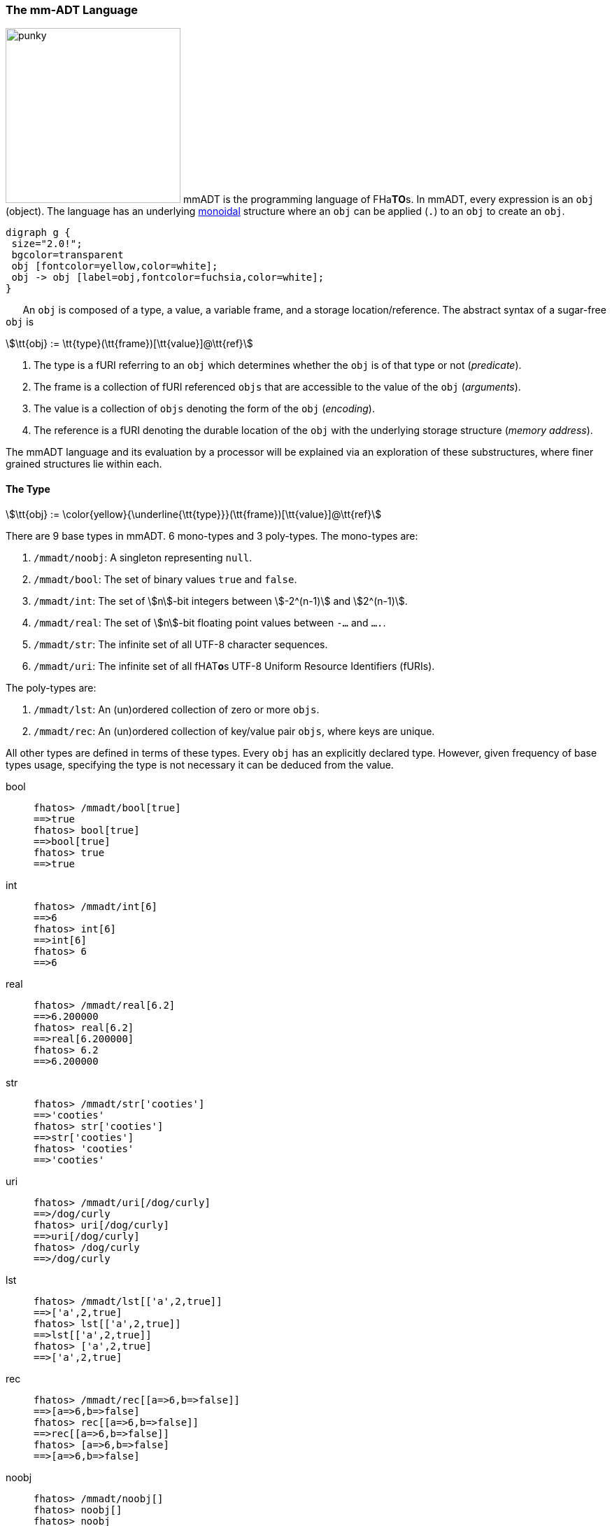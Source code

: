 === The mm-ADT Language

image:ansi/punky.png[width=250,float=left,role=title=punky] mmADT is the programming language of [red]#F#​[fuchsia]#H#​[lime]#a#​[aqua]*T*​[yellow]*O*​[blue]#s#​. In mmADT, every expression is an `obj` (object). The language has an
underlying https://en.wikipedia.org/wiki/Monoid_(category_theory)[monoidal] structure where an `obj` can be applied (`.`) to an `obj` to create an `obj`.

[.center]
[graphviz,diagrams/mmadt-monoid, svg]
----
digraph g {
 size="2.0!";
 bgcolor=transparent
 obj [fontcolor=yellow,color=white];
 obj -> obj [label=obj,fontcolor=fuchsia,color=white];
}
----
⠀⠀
An `obj` is composed of a [.h]#type#, a [.h]#value#, a variable [.h]#frame#, and a storage location/[.h]#reference#.
The abstract syntax of a sugar-free `obj` is

[stem]
++++
\tt{obj} := \tt{type}(\tt{frame})[\tt{value}]@\tt{ref}
++++

. The [.h]#type# is a fURI referring to an `obj` which determines whether the `obj` is of that type or not (_predicate_).
. The [.h]#frame# is a collection of fURI referenced `objs` that are accessible to the value of the `obj` (_arguments_).
. The [.h]#value# is a collection of `objs` denoting the form of the `obj` (_encoding_).
. The [.h]#reference# is a fURI denoting the durable location of the `obj` with the underlying storage structure (_memory address_).

The mmADT language and its evaluation by a processor will be explained via an exploration of these substructures, where finer grained structures lie within each.

==== The Type

[stem]
++++
\tt{obj} := \color{yellow}{\underline{\tt{type}}}(\tt{frame})[\tt{value}]@\tt{ref}
++++

There are 9 base types in mmADT. 6 [.h]#mono-types# and 3 [.h]#poly-types#. The mono-types are:

. `/mmadt/noobj`: A singleton representing `null`.
. `/mmadt/bool`: The set of binary values `true` and `false`.
. `/mmadt/int`: The set of \$n\$-bit integers between \$-2^(n-1)\$ and \$2^(n-1)\$.
. `/mmadt/real`: The set of \$n\$-bit floating point values between `-...` and `....`.
. `/mmadt/str`: The infinite set of all UTF-8 character sequences.
. `/mmadt/uri`: The infinite set of all [red]#f#​[lime]#H#​[fuchsia]#A#​[blue]#T#​[yellow]*o*​[aqua]#s#​ UTF-8 Uniform Resource Identifiers (fURIs).

The poly-types are:

. `/mmadt/lst`: An (un)ordered collection of zero or more `objs`.
. `/mmadt/rec`: An (un)ordered collection of key/value pair `objs`, where keys are unique.

All other types are defined in terms of these types. Every `obj` has an explicitly declared type.
However, given frequency of base types usage, specifying the type is not necessary it can be deduced from the value.

[tabs]
====
bool::
+
--

++++
<!-- 🐖 ./main_runner.out "/mmadt/bool[true]" "bool[true]" "true" -->
++++

[source,mmadt]
----
fhatos> /mmadt/bool[true]
==>true
fhatos> bool[true]
==>bool[true]
fhatos> true
==>true
----

++++
<!-- 🐓 -->
++++
--

int::
+
--
++++
<!-- 🐖 ./main_runner.out "/mmadt/int[6]" "int[6]" "6" -->
++++

[source,mmadt]
----
fhatos> /mmadt/int[6]
==>6
fhatos> int[6]
==>int[6]
fhatos> 6
==>6
----

++++
<!-- 🐓 -->
++++
--

real::
+
--
++++
<!-- 🐖 ./main_runner.out "/mmadt/real[6.2]" "real[6.2]" "6.2" -->
++++

[source,mmadt]
----
fhatos> /mmadt/real[6.2]
==>6.200000
fhatos> real[6.2]
==>real[6.200000]
fhatos> 6.2
==>6.200000
----

++++
<!-- 🐓 -->
++++
--

str::
+
--
++++
<!-- 🐖 ./main_runner.out "/mmadt/str['cooties']" "str['cooties']" "'cooties'" -->
++++

[source,mmadt]
----
fhatos> /mmadt/str['cooties']
==>'cooties'
fhatos> str['cooties']
==>str['cooties']
fhatos> 'cooties'
==>'cooties'
----

++++
<!-- 🐓 -->
++++
--

uri::
+
--
++++
<!-- 🐖 ./main_runner.out "/mmadt/uri[/dog/curly]" "uri[/dog/curly]" "/dog/curly" -->
++++

[source,mmadt]
----
fhatos> /mmadt/uri[/dog/curly]
==>/dog/curly
fhatos> uri[/dog/curly]
==>uri[/dog/curly]
fhatos> /dog/curly
==>/dog/curly
----

++++
<!-- 🐓 -->
++++
--

lst::
+
--
++++
<!-- 🐖 ./main_runner.out
[HIDDEN] /io/console/config/nest -> 0
/mmadt/lst[['a',2,true]]
lst[['a',2,true]]
['a',2,true]
-->
++++

[source,mmadt]
----
fhatos> /mmadt/lst[['a',2,true]]
==>['a',2,true]
fhatos> lst[['a',2,true]]
==>lst[['a',2,true]]
fhatos> ['a',2,true]
==>['a',2,true]
----

++++
<!-- 🐓 -->
++++
--

rec::
+
--
++++
<!-- 🐖 ./main_runner.out
[HIDDEN] /io/console/config/nest->0
/mmadt/rec[[a=>6,b=>false]]
rec[[a=>6,b=>false]]
[a=>6,b=>false]
-->
++++

[source,mmadt]
----
fhatos> /mmadt/rec[[a=>6,b=>false]]
==>[a=>6,b=>false]
fhatos> rec[[a=>6,b=>false]]
==>rec[[a=>6,b=>false]]
fhatos> [a=>6,b=>false]
==>[a=>6,b=>false]
----

++++
<!-- 🐓 -->
++++
--

noobj::
+
--
++++
<!-- 🐖 ./main_runner.out
/mmadt/noobj[]
noobj[]
noobj


-->
++++

[source,mmadt]
----
fhatos> /mmadt/noobj[]
fhatos> noobj[]
fhatos> noobj
fhatos>

fhatos>

----

++++
<!-- 🐓 -->
++++
--
====

When an mmADT `obj` is wrapped in a `type[]`-bracket, the type fURI is first resolved to it's `obj` form (typically as an `inst`) and then the wrapped `obj` is applied to it.
If the result of the application yields an `error` or a `noobj`, then the base value `obj` is not of that type and a type `error` is thrown.
However, should any other `obj` be returned, then the base value `obj` is of that type and is returned wrapped in the respective `type[]`-bracket.

[.center]
[stem]
++++
\[
\begin{align*}
\tt{type}_\tt{furi}[\tt{obj}]          &= \;  \\
\tt{type}_\tt{furi}[\tt{obj}]          &= \; ^*\tt{type}_\tt{furi} \cdot \tt{obj} \\
\tt{type}_\tt{furi}[\tt{obj}]          &= \; \tt{type}_\tt{obj}    \cdot \tt{obj}  \\
\tt{type}_\tt{furi}[\tt{obj}]          &= \; \left\{
  \begin{array}{lr}
        \tt{error}                      & \text{if} \; \tt{type}_\tt{obj}(\tt{obj}) \in \{\tt{error}, \tt{noobj}\} \\
        \tt{type}_\tt{furi}[\tt{obj}]   & \text{otherwise}.
  \end{array}\right\}
\end{align*}
\]
++++

The type can be understood as a https://en.wikipedia.org/wiki/Boolean-valued_function[predicate], where an `error` or `noobj` is `false`, otherwise `true`.
Finally, if the `obj` has a `@`-reference, then any subsequent mutations to that `obj` must continue to satisfy the constraints of the type.
If any mutation falls outside the bounds of the type, a type `error` is thrown.
The `@`-reference ensures that as the referenced `obj` mutates, it's corresponding representation in the underlying fURI structure mutates as well.
This captures the notion of https://en.wikipedia.org/wiki/Evaluation_strategy#Call_by_reference[pass-by-reference] vs. https://en.wikipedia.org/wiki/Evaluation_strategy#Call_by_value[pass-by-value].

The mechanics of `obj` typing are exemplified below using the generally useful types provided by the `/mmadt/ext` prefix.

++++
<!-- 🐖 ./main_runner.out "*/mmadt/ext/#/" -->
++++

[source,mmadt]
----
fhatos> */mmadt/ext/#/
>[
==>/mmadt/ext/C=>C()[is(gte(-273.14999))]
==>/mmadt/ext/Ox=>Ox()[is(true)]
==>/mmadt/ext/char=>char()[merge(2).count().is(eq(1))]
==>/mmadt/ext/int16=>[int16][_]
==>/mmadt/ext/int32=>[int32][_]
==>/mmadt/ext/int8=>uint8()[is(gte(-127)).is(lte(128))]
==>/mmadt/ext/ms=>[real][_]
==>/mmadt/ext/ms/::/mmadt/as=>as(is(eq(/mmadt/ext/sec)))[cpp]
==>/mmadt/ext/nat=>nat()[is(gte(0))]
==>/mmadt/ext/prnt=>prnt()[is(gte(0.00000)).is(lte(100.00000))]
==>/mmadt/ext/sec=>[real][_]
==>/mmadt/ext/secret=>[str][_]
==>/mmadt/ext/secret/::/mmadt/as=>as(type=>_)[cpp]
==>/mmadt/ext/uint8=>uint8()[is(gte(0)).is(lte(255))]
>]
----

++++
<!-- 🐓 -->
++++

[tabs]
====
char::
+
--
A https://en.wikipedia.org/wiki/Character_(computing)[char] is a `str` containing a single character.
++++
<!-- 🐖 ./main_runner.out
*char
--- char['a']@a
--- char['b']@b
@a + @b
*a
@a.as(str) + @b
-->
++++

[source,mmadt]
----
fhatos> *char
==>char?int<=str()
	[merge(2).count().is(eq(1))]
fhatos> --- char['a']@a
fhatos> --- char['b']@b
fhatos> @a + @b
----

++++
<!-- 🐓 -->
++++

--
nat::
+
--
A https://en.wikipedia.org/wiki/Natural_number[natural number] is an element of the set latexmath:[\mathbb{N} = \{0,1,2,\ldots,\infty\}].
++++
<!-- 🐖 ./main_runner.out
*nat
nat[12]
nat[-30]
nat[12]@a
@a.minus(11)
@a.minus(2)
*a
-->
++++

[source,mmadt]
----
fhatos> *nat
==>nat?int<=int()[is(gte(0))]
fhatos> nat[12]
==>nat[12]
fhatos> nat[-30]
[ERROR] [/mmadt/parser] -30 is not a nat as defined by nat()[is(gte(0))]
		 \_nat[-30] is not applicable with /mmadt/ext/nat?dom=/mmadt/int&dc=1,1&rng=/mmadt/int&rc=1,1
fhatos> nat[12]@a
==>nat[12]@a
fhatos> @a.minus(11)
==>nat[1]@a
fhatos> @a.minus(2)
[ERROR] [/mmadt/parser] -1@a is not a nat as defined by nat()[is(gte(0))]
		 \_nat[-1]@a is not applicable with /mmadt/ext/nat?dom=/mmadt/int&dc=1,1&rng=/mmadt/int&rc=1,1
	  thrown at inst nat[1]@a => minus(0?int=>2)[cpp] [0=>2]
fhatos> *a
==>nat[1]@a
----

++++
<!-- 🐓 -->
++++
--
celsius::
+
--
https://en.wikipedia.org/wiki/Celsius[Celsius] is a temperature metric ranging from https://en.wikipedia.org/wiki/Absolute_zero[absolute zero] (-273.15&#176;) to infinity.
++++
<!-- 🐖 ./main_runner.out
*C
C[0.0]
C[274.0]
C[-274.0]
-->
++++

[source,mmadt]
----
fhatos> *C
==>C?real<=real()[is(gte(-273.14999))]
fhatos> C[0.0]
==>C[0.000000]
fhatos> C[274.0]
==>C[274.000000]
fhatos> C[-274.0]
[ERROR] [/mmadt/parser] -274.00000 is not a C as defined by C()[is(gte(-273.14999))]
		 \_C[-274.00000] is not applicable with /mmadt/ext/C?dom=/mmadt/real&dc=1,1&rng=/mmadt/real&rc=1,1
----

++++
<!-- 🐓 -->
++++
--

====

==== The Frame

[stem]
++++
\tt{obj} := \tt{type}(\color{yellow}{\underline{\tt{frame}}})[\tt{value}]@\tt{ref}
++++

The [.h]#frame# of an `obj` is a set of fURI named variables that are _dereferenceably accessible_ within the value component of the `obj`.
An `obj` with a frame is called an `inst` (instruction).
An `inst` is a function

[stem]
++++
f(\tt{obj}_\tt{in},a_1,a_2,\ldots,a_n) \mapsto \tt{obj}_\tt{out},
++++

where latexmath:[\tt{obj}_\tt{in}] is the _left hand side_ `obj` (input) and latexmath:[a_m] are the variables of the `obj` frame (arguments).
To demonstrate how frames work, the `inst` `band` is defined.
This function takes two `int` arguments.
If the incoming
`obj` is within the bounds of the two `ints`, it is emitted, else `noobj` is returned.
The arguments are stored in an
`inst`-specific frame mounted in the router.
When the `inst` completes it's execution, the frame is unmounted.
If an `inst`
calls another `inst`, then a stack of frames is realized and arguments declared in the parent `inst` are accessible in the child `inst`.

[tabs]
====

positional args::
+
--

[stem]
++++
\tt{obj}_\tt{in}.f(\color{yellow}{\_}, \color{yellow}{\_},\ldots,\__n) \mapsto \tt{obj}_\tt{out}
++++

An `inst` frame is defined by the `inst` https://en.wikipedia.org/wiki/Parameter_(computer_programming)[arguments].
These arguments can be accessed within the `inst` via their `lst` position as a fURI.
For example, `*<0>` references the first argument, `*<1>` the second argument, so on and so forth.

++++
<!-- 🐖 ./main_runner.out
band -> |band?int{?}<=int(_,_)[is(and([gte(*<0>),lte(*<1>)]))]
3.band(2,8)                                --- <1>
10.band(2,8)                               --- <2>
-->
++++

[source,mmadt]
----
fhatos> band -> |band?int{?}<=int(_,_)[is(and([gte(*<0>),lte(*<1>)]))]
==>band?int{?}<=int(_,_)
	[is(and([gte(from(0)),lte(from(1))]))]
fhatos> 3.band(2,8)                                // <1>
==>3
fhatos> 10.band(2,8)                               // <2>
----

++++
<!-- 🐓 -->
++++

<1> ...
<2> ...

--

named args::
+
--

[stem]
++++
\tt{obj}_\tt{in}.f(\color{yellow}{a_1} \Rightarrow x, \color{yellow}{a_2} \Rightarrow y,\ldots,a_n) \mapsto \tt{obj}_\tt{out}
++++

A https://en.wikipedia.org/wiki/Named_parameter[named argument] is a fURI that references an `obj` in the router's frame structure.

++++
<!-- 🐖 ./main_runner.out
band -> |band?int{?}<=int(min=>_,max=>_)[is(and([gte(*min),lte(*max)]))]
3.band(2,8)                           --- <1>
3.band(max=>8,min=>2)                 --- <2>
'abc'.band(2,8)                       --- <3>
-->
++++

[source,mmadt]
----
fhatos> band -> |band?int{?}<=int(min=>_,max=>_)[is(and([gte(*min),lte(*max)]))]
==>band?int{?}<=int(min=>_,max=>_)
	[is(and([gte(from(min)),lte(from(max))]))]
fhatos> 3.band(2,8)                           // <1>
==>3
fhatos> 3.band(max=>8,min=>2)                 // <2>
==>3
fhatos> 'abc'.band(2,8)                       // <3>
----

++++
<!-- 🐓 -->
++++

<1> If the argument name isn't provided, then it's position in the argument list determines its nane,
<2> When arguments are named, they can be written in any order.
<3> The domain of `band` is `int`.
Note where the error is thrown when `str['abc']` is provided.

--

default args::
+
--

[stem]
++++
\tt{obj}_\tt{in}.f(a_1 \Rightarrow \color{yellow}{else(x)},a_2 \Rightarrow \color{yellow}{else(y)},\ldots,a_n) \mapsto \tt{obj}_\tt{out}
++++

If the incoming `obj` to `else` is `noobj`, the `else` emits it's argument, else it emits the incoming `obj`.
This makes `else` useful for expressing https://en.wikipedia.org/wiki/Default_argument[default arguments].

++++
<!-- 🐖 ./main_runner.out
band -> |band?int{?}<=int(min=>else(2),max=>else(8))[is(and([gte(*min),lte(*max)]))]
1.band(min=>1)                        --- <1>
10.band()                             --- <2>
{2,3,4,5}.band(min=>3,max=>4)         --- <3>
-->
++++

[source,mmadt]
----
fhatos> band -> |band?int{?}<=int(min=>else(2),max=>else(8))[is(and([gte(*min),lte(*max)]))]
==>band?int{?}<=int(min=>else?noobj<=obj(2)[noobj],max=>else?noobj<=obj(8)[noobj])
	[is(and([gte(from(min)),lte(from(max))]))]
fhatos> 1.band(min=>1)                        // <1>
==>1
fhatos> 10.band()                             // <2>
fhatos> {2,3,4,5}.band(min=>3,max=>4)         // <3>
==>3
==>4
----

++++
<!-- 🐓 -->
++++

<1> No `max` is provided, so the default value of `8` is used.
<2> No `min` nor `max` is provided, so the defaults `2` and `8`, respectively are used.
<3> When arguments are provided, the default values are not used.

--

typed args::
+
--

[stem]
++++
\tt{obj}_\tt{in}.f(a_1\color{yellow}{?type_1}, a_2\color{yellow}{?type_2},\ldots,a_n) \mapsto \tt{obj}_\tt{out}
++++

If an argument is defined with a query https://en.wikipedia.org/wiki/Data_type[type], then the argument's value must satisfy that type's specification.
This is a consequence of attaching a type query processor to the router frame structure and thus, is analogous to type specifications in other structures.

++++
<!-- 🐖 ./main_runner.out
band -> |band?int{?}<=int(min?nat=>else(2),max?nat=>else(8))[is(and([gte(*min),lte(*max)]))]
15.band(10,20)              --- <1>
-15.band(-20,-10)           --- <2>
-->
++++

[source,mmadt]
----
fhatos> band -> |band?int{?}<=int(min?nat=>else(2),max?nat=>else(8))[is(and([gte(*min),lte(*max)]))]
==>band?int{?}<=int(min?nat=>else?noobj<=obj(2)[noobj],max?nat=>else?noobj<=obj(8)[noobj])
	[is(and([gte(from(min)),lte(from(max))]))]
fhatos> 15.band(10,20)              // <1>
==>15
fhatos> -15.band(-20,-10)           // <2>
[ERROR] [/mmadt/parser] -20 is not a nat as defined by nat()[is(gte(0))]
		 \_-20 is not applicable with /mmadt/ext/nat?dom=/mmadt/int&dc=1,1&rng=/mmadt/int&rc=1,1
----

++++
<!-- 🐓 -->
++++

<1> Argument name uniqueness does not consider query parameters.
<2> The `?nat` query parameter requires the respective argument be some stem:[n \in \mathbb{N}].

--

anonymous inst args::
+
--

[stem]
++++
\tt{obj}_\tt{in}.\color{yellow}{\lambda}(a_1 \Rightarrow x, a_2 \Rightarrow y,\ldots,a_n) \mapsto \tt{obj}_\tt{out}
++++

An untyped `inst` is an anonymous `inst` and behaves analogously to an
https://en.wikipedia.org/wiki/Anonymous_function[anonymous function] in other programming environments.
Anonymous `insts` can be both defined and evaluated in the same expression to provide
https://en.wikipedia.org/wiki/Immediately_invoked_function_expression[immediately invoked function expression] semantics.
Like any `inst`, anonymous `inst` arguments are scoped to the value of the `inst`, providing
https://en.wikipedia.org/wiki/Scope_(computer_science)#Block_scope[block-scope] semantics.
Finally, a degenerate anonymous `inst` with no specified variable frame is simply `bcode`.

++++
<!-- 🐖 ./main_runner.out
10.(min=>2,max=>8)[is(and([gte(*min),lte(*max)]))]                --- <1>
10.(min=>minus(1),max=>plus(1))[is(and([gte(*min),lte(*max)]))]   --- <2>
10.()[is(and([gte(*min),lte(*max)]))]                             --- <3>
|((min=>2,max=>8)[is(and([gte(*min),lte(*max)]))])                --- <4>
10.is(and([gte(minus(1)),lte(plus(1))]))                          --- <5>
-->
++++

[source,mmadt]
----
fhatos> 10.(min=>2,max=>8)[is(and([gte(*min),lte(*max)]))]                // <1>
fhatos> 10.(min=>minus(1),max=>plus(1))[is(and([gte(*min),lte(*max)]))]   // <2>
==>10
fhatos> 10.()[is(and([gte(*min),lte(*max)]))]                             // <3>
[ERROR] [/mmadt/parser] noobj is not a int as defined by [int][_]
		 \_/mmadt/noobj is not a subtype of /mmadt/int
	  thrown at inst 10 => ()[is(and([gte(from(min)),lte(from(max))]))] [=>]
fhatos> |((min=>2,max=>8)[is(and([gte(*min),lte(*max)]))])                // <4>
==>?noobj<=obj(min=>2,max=>8)
	[is(and([gte(from(min)),lte(from(max))]))]
fhatos> 10.is(and([gte(minus(1)),lte(plus(1))]))                          // <5>
==>10
----

++++
<!-- 🐓 -->
++++

<1> The unnamed "band" `inst` is evaluated in line.
<2> `min` and `max` are computed dynamically relative to the input.
<3> The `inst` value is referencing undefined frame variables.
<4> An anonymous `inst` is compiled to an "`obj` filter"-`inst`.
<5> When arguments are embedded in the value, then the `inst` is simply `bcode`.
--

contextual args::
+
--

++++
<!-- 🐖 ./main_runner.out
is_divisible -> |is_divisble?bool<=int(by?int=>_)[mod(*by).eq(0)]
10.is_divisible(2)
10.is_divisible('abc')
-->
++++

[source,mmadt]
----
fhatos> is_divisible -> |is_divisble?bool<=int(by?int=>_)[mod(*by).eq(0)]
==>is_divisble?bool<=int(by?int=>_)[mod(from(by)).eq(0)]
fhatos> 10.is_divisible(2)
==>true
fhatos> 10.is_divisible('abc')
[ERROR] [/mmadt/parser] 'abc' is not a int as defined by [int][_]
		 \_/mmadt/str is not a subtype of /mmadt/int
----

++++
<!-- 🐓 -->
++++

--

dependent args::
+
--

[stem]
++++
\tt{obj}_\tt{in}.f(a_1 \Rightarrow x,a_2 \Rightarrow \color{yellow}{g(*a_1)},\ldots,a_n) \mapsto \tt{obj}_\tt{out}
++++

If an argument's type is dependent on the value of another argument, then the argument is a https://en.m.wikipedia.org/wiki/Dependent_type[dependent argument].

++++
<!-- 🐖 ./main_runner.out
band -> |band?int{?}<=int(min=>_,max=>is(gt(*min)).else(*min.plus(1)))[is(gte(*min)).is(lte(*max))]
2.band(min=>1,max=>1)                 --- <1>
-->
++++

[source,mmadt]
----
fhatos> band -> |band?int{?}<=int(min=>_,max=>is(gt(*min)).else(*min.plus(1)))[is(gte(*min)).is(lte(*max))]
==>band?int{?}<=int(min=>_,max=>is?noobj<=obj(gt?noobj<=obj(from?noobj<=obj(min)[noobj])[noobj])[noobj].else?noobj<=obj(from?noobj<=obj(min)[noobj].plus?noobj<=obj(1)[noobj])[noobj])
	[is(gte(from(min))).is(lte(from(max)))]
fhatos> 2.band(min=>1,max=>1)                 // <1>
[ERROR] [/mmadt/parser] noobj is not a int as defined by [int][_]
		 \_/mmadt/noobj is not a subtype of /mmadt/int
----

++++
<!-- 🐓 -->
++++

<1> ...

--

refined type::
+
--

++++
<!-- 🐖 ./main_runner.out
is_divisible -> |is_divisble?bool<=int(by?int=>is(neq(0)).else(print('error').map(1)))[mod(*by).eq(0)]
10.is_divisible(2)
10.is_divisible('abc')
-->
++++

[source,mmadt]
----
----

++++
<!-- 🐓 -->
++++

--
====

For instance:

++++
<!-- 🐖 ./main_runner.out
int(a=>2)[*a]
4 + int(a=>2)[*a]
4 + int(a=>2)[+*a]
-->
++++

[source,mmadt]
----
fhatos> int(a=>2)[*a]
==>2
fhatos> 4 + int(a=>2)[*a]
==>6
fhatos> 4 + int(a=>2)[+*a]
==>10
----

++++
<!-- 🐓 -->
++++

==== The Value

[stem]
++++
\tt{obj} := \tt{type}(\tt{frame})[\color{yellow}{\underline{\tt{value}}}]@\tt{ref}
++++

The [.h]#value# of an `obj` is the datum specifying the __instance__ aspects of the `obj` within the boundaries of the __type__ aspects of the `obj`.

==== The Reference

[stem]
++++
\tt{obj} := \tt{type}(\tt{frame})[\tt{value}]@\color{yellow}{\underline{\tt{ref}}}
++++

The [.h]#reference# of an `obj` is a fURI denoting the location of the `obj` within the underlying fURI addressable structure.
The [aqua]*F*​[lime]#h#​[yellow]*a*​[red]*T*​[fuchsia]*O*​[blue]#S#​ structure is the storage medium of all persistent `objs`.
If an `obj` does not have a reference, then the `obj` is transient -- existing only within the data flow.
When an `obj` has a reference, the `obj` encoding in the data flow (hardware main memory) and within the structure ([red]*F*​[aqua]*H*​[blue]*A*​[yellow]#t#​[lime]*O*​[fuchsia]*s*​ persistence) are synchronized.

[tabs,width=50%]
====
from *::
+
--
[cols="5,6",separator=🧱]
|===
a🧱
++++
<!-- 🐖 ./main_runner.out
*y
*z
z -> 12
y -> z
*y
**y
-->
++++

[source,mmadt]
----
fhatos> *y
fhatos> *z
fhatos> z -> 12
==>12
fhatos> y -> z
==>z
fhatos> *y
==>z
fhatos> **y
==>12
----

++++
<!-- 🐓 -->
++++

a🧱
[source,mmadt]
----
   [■]                         [■]
  ╱   ╲                       ╱   ╲
[■]    [■]  ┌*y┐           [■]    [■]
      ╱   ╲ ⮟  │                 ╱   ╲
   [■]     [z]@y ── **y ──────⮞[12]@z [■]
            │        ││         ⮝
            └─────── *z ────────┘

----
The fURI `z` references the `int` `12`. The fURI `y` references the `uri` `z`. Dereferencing `y` yields `z`. A double dereference (i.e. `**`) of `y` jumps the monad from `y` to `12` as
[stem]
++++
\[
\begin{align*}
*\tt{y}    & \rightarrow \tt{z} \\
*\tt{z}    & \rightarrow 12 \\
**\tt{y}   & \rightarrow 12
\end{align*}
\]
++++
|===

--
at @::
+
--
[cols="5,6",separator=🧱]
|===

a🧱
++++
<!-- 🐖 ./main_runner.out
a -> 12
*a.plus(10)
*a
@a
@a.plus(10)
*a
-->
++++

[source,mmadt]
----
fhatos> a -> 12
==>12
fhatos> *a.plus(10)
==>22
fhatos> *a
==>12
fhatos> @a
==>12@a
fhatos> @a.plus(10)
==>22@a
fhatos> *a
==>22@a
----

++++
<!-- 🐓 -->
++++

a🧱
[source,mmadt]
----
   [■]                          [■]
  ╱   ╲                        ╱   ╲
[■]    [■]                   [■]    [■]
      ╱   ╲                            ╲
   [■]     [12]@a ──── @a.plus(10) ────⮞[22]@a
----
`12` is written to `a`. `10` is added to `a` (*pass by value* `*`). `a` still stores `12`. `10` is added to `a` (**pass by reference** `@`). `a` now stores `22`.
|===

--
pubsub ?sub::
+
--

[cols="5,6",separator=🧱]
|===
a🧱
++++
<!-- 🐖 ./main_runner.out "a?sub -> |to(b)" "*a?sub" "*b" "a->12" "*a" "*b" -->
++++

[source,mmadt]
----
fhatos> a?sub -> |to(b)
==>to?noobj<=obj(b)[noobj]
fhatos> *a?sub
>sub[
==>source=>/sys/scheduler
==>pattern=>a
==>on_recv=>to(b)
>]
fhatos> *b
fhatos> a->12
==>12
fhatos> *a
==>12
fhatos> *b
==>12
----

++++
<!-- 🐓 -->
++++

a🧱
[source,mmadt]
----
   [■]                          [■]
  ╱   ╲                        ╱   ╲
[■]    [■]        [sub]     [■]     [■]
      ╱   ╲      ⋰     ⋱   ╱   ╲
   [■]     [12]@a       [12]@b  [■]
----
subscribes to `a` with bcode of the form \$f(a) -> b\$. `12` is written to `a` which triggers the subscription bcode to write `12` to `b`.
|===
--
====

[tabs]
====
memory::
+
--

++++
<!-- 🐖 ./main_runner.out
a -> 'axel'
*a
*a + ' fantaxel'
*a
@a + ' fantaxel'
*a
-->
++++

[source,mmadt]
----
fhatos> a -> 'axel'
==>'axel'
fhatos> *a
==>'axel'
fhatos> *a + ' fantaxel'
==>'axel fantaxel'
fhatos> *a
==>'axel'
fhatos> @a + ' fantaxel'
==>'axel fantaxel'@a
fhatos> *a
==>'axel fantaxel'@a
----

++++
<!-- 🐓 -->
++++
--

thread::
+
--

++++
<!-- 🐖 ./main_runner.out
thread[[loop=>^( /
  from(|c,0).print('c: {_}'). /
  plus(1).to(c). /
  gt(10).to(t/halt). /
  is(_).print('\n'))]]@t
 /sys/scheduler::spawn(@t)
 *c
-->
++++

[source,mmadt]
----
fhatos> thread[[loop=>^(
          from(|c,0).print('c: {_}').
          plus(1).to(c).
          gt(10).to(t/halt).
          is(_).print('\n'))]]@t
>thread[
==>loop=>lift(from(block(c),0).print('c: {_}').plus(1).to(c).gt(10).to(t/halt).is(_).print('\n'))
==>halt=>true
>]@t

fhatos> fhatos> /sys/scheduler::spawn(@t)
[INFO]  [/sys/scheduler] t thread spawned
>thread[
==>loop=>lift(from(block(c),0).print('c: {_}').plus(1).to(c).gt(10).to(t/halt).is(_).print('\n'))
==>halt=>false
>]@t
[INFO]  [t] [fhatos] thread spawned: from(block(c),0).print('c: {_}').plus(1).to(c).gt(10).to(t/halt).is(_).print('\n') [stack size:noobj]
c: 0
c: 1
c: 2
c: 3
c: 4
c: 5
c: 6
c: 7
c: 8
c: 9
c: 10
fhatos> *c
[INFO]  [/sys/scheduler] thread t stopped
==>11
----

++++
<!-- 🐓 -->
++++
--

====

.Controlling Base Value Bit Encoding
====
TIP: The bit-length of `int` and `real` can be specified at boot time via the boot-loader.
Other machines in the cluster with a different bit-length encodings can still be communicated with.
However, overflow is possible, but can be automatically checked using types in `/mmadt/ext/` such as:
`int8`, `int16`, `int32`.

[cols="5,5"]
|===

a|
++++
<!-- 🐖 ./main_runner.out
int[6].inspect()
real[6.0].inspect()
-->
++++

[source,mmadt]
----
fhatos> int[6].inspect()
>[
==>type=>[
===>id=>/mmadt/int
===>obj=>[int][_]
===>dom=>[id=>/mmadt/obj,coeff=>[1,1]]
===>rng=>[id=>/mmadt/int,coeff=>[1,1]]
=>]
==>value=>[
===>obj=>6
===>encoding=>int32_t
=>]
>]
fhatos> real[6.0].inspect()
>[
==>type=>[
===>id=>/mmadt/real
===>obj=>[real][_]
===>dom=>[id=>/mmadt/obj,coeff=>[1,1]]
===>rng=>[id=>/mmadt/real,coeff=>[1,1]]
=>]
==>value=>[
===>obj=>6.00000
===>encoding=>float_t
=>]
>]
----

++++
<!-- 🐓 -->
++++

a|
++++
<!-- 🐖 ./main_runner.out
/sys/router/config/resolve/auto_prefix -> /
  *(_) + \|[/mmadt/ext/]             --- <1>
a -> int8[126]                       --- <2>
@a + 1
@a + 1
@a + 1                               --- <3>
-->
++++

[source,mmadt]
----
fhatos> /sys/router/config/resolve/auto_prefix ->
          *(_) + |[/mmadt/ext/]             // <1>
----

++++
<!-- 🐓 -->
++++

<1> Including `/mmadt/ext` `objs` in the router's automatic URI resolution.
<2> Constructing an `int` constrained to values from `-127` to `128`.
<3> Triggering `int8` type error by overflowing its numeric range.

|===
====

==== Functional Types

The wildcard feature of the fURI scheme makes it possible to access instructions associated with a particular type.

++++
<!-- 🐖 ./main_runner.out
*/mmadt/int/#
-->
++++

[source,mmadt]
----
fhatos> */mmadt/int/#
==>[int][[_]]
==>as?obj{?}<=int(isa?noobj<=obj(/mmadt/uri)[noobj])[cpp]
==>div?int<=int(0?int=>_)[cpp]
==>gt?bool<=int(arg?int=>_)[cpp]
==>gte?bool<=int(arg?int=>_)[cpp]
==>inspect?rec<=int(_)[cpp]
==>lt?bool<=int(arg?int=>_)[cpp]
==>lte?bool<=int(arg?int=>_)[cpp]
==>minus?int<=int(0?int=>_)[cpp]
==>mod?int<=int(isa?noobj<=obj(/mmadt/int)[noobj])[cpp]
==>mult?int<=int(0?int=>_)[cpp]
==>neg?int<=int(isa?noobj<=obj(/mmadt/int)[noobj])[cpp]
==>plus?int<=int(0?int=>_)[cpp]
----

++++
<!-- 🐓 -->
++++

===== Sugar-Less mm-ADT

image:trill.png[width=150,float=right,title=trill] In the code example above, the expression to import `/mmadt/ext` is pretty intense looking, to say the least.

[source,mmadt]
----
/sys/router/config/resolve/auto_prefix ->  *(_) + \|[/mmadt/ext/]
----

The line above looks daunting because it contains numerous https://en.wikipedia.org/wiki/Syntactic_sugar[syntactic sugars].
Specifically, the binary and unary operators `->` (binary), `*` (unary), `_` (unary), `+` (binary), and `\|` (unary).
Each of these symbols ultimately parse down to an `inst`.
Each having that familiar functional form of `f(a,b,c,...)`.
For example, the _sugar free_ representation of the expression above is:

[cols="2,2"]
|===
a|
[source,mmadt]
----
start(</sys/router/config/resolve/auto_prefix>). // <1>
 ref(                                            // <2>
  from(_).                                       // <3>
  plus(                                          // <4>
    block(</mmadt/ext>)))                        // <5>
----
a|
<1> Evaluate the mm-ADT `bcode` with `uri[/sys/...]`.  `a ...`
<2> Use `uri[/sys/...]` as the address to store a value in an underlying structure. `a = ...`
<3> Fetch the value to store from the `uri[/sys/...]`. `a = get(a) ...`
<4> Add to the value stored at `uri[/sys/...]` to ... `a = get(a) + ...`.
<5> ... `uri[/mmadt/ext]`. `a = get(a) + b`.
|===

Given that `uri[/sys/router/config/resolve/auto_prefix]` resolves to a `lst` of `uris`,
`uri[/mmadt/ext]` is added that that `lst` and the updated `lst` is written back to
`uri[/sys/router/config/resolve/auto_prefix]`.

The one instruction that was not discussed above is `block` (sugar'd `|`).
This is perhaps the most useful instruction in the whole of mm-ADT and knowing how to uses is absoluately crucial to being competent with the language.
Moreover, when `block` is understood, so is a large portion of the language understood as well.
Before diving into `block`, it's important to first realize how instructions are evaluated.
For this, the fundamental, immutable instruction `apply` (sugar'd `.`) is the perfect place to start.

===== Inst Evaluation Mechanics

An mm-ADT `inst` is an https://en.wikipedia.org/wiki/Instruction_set_architecture#Instructions[instruction].
More generally, a https://en.wikipedia.org/wiki/Function_(computer_programming)[function].
More abstractly, a https://en.wikipedia.org/wiki/Function_(mathematics)[function].
Syntactically, an `inst` has the form:

[stem]
++++
\tt{obj} := \tt{type}(\tt{frame})[\tt{value}]@\tt{ref}.
++++

Starting with the template above, components will be removed to highlight various `inst` forms and functions.

. latexmath:[\tt{type}(\tt{frame})[\tt{value}\]@\tt{ref}]: The complete form is a [.h]#referenced `inst`# and is used with coroutines.
. latexmath:[\tt{type}(\tt{frame})[\tt{value}\]]: Without a reference location, the `obj` is a [.h]#standard `inst`#.
. latexmath:[\tt{type}(\tt{frame})[\]]: Without a reference or value, the `obj` is a [.h]#proto `inst`# resolved to a standard `inst` during compilation or runtime.
. latexmath:[\tt{type}()[\]]: Without a reference, value, or frame, the `obj` is a [.h]#zero-arg proto `inst`# and is resolved during compilation or runtime.
. latexmath:[\tt{type}]: Without a reference, value, frame, or respective tokens, the `obj` is an [.h]#`inst` reference# which can be dereferenced to yield the corresponding `inst` implementation.

[.center]
[source,mmadt]
----
type?rng{coeff}<=dom{coeff}(arg1, arg2, ...) [bcode]
----

[.center]
[stem]
++++
f(\mathcal{Dom}^{C} \times A_1 \times A_2 \times \ldots) \rightarrow \mathcal{Rng}^{C}
++++

The fURI query _type-specification_ is more advanced and requires an understanding of structure query processors.
As such, for now, realize an `inst` to have the form:

[.center]
[source,mmadt]
----
type(arg1, arg2, ...) [bcode]
----

[.center]
[stem]
++++
f(\mathcal{Obj}_{\tt{dom}} \times A_1 \times A_2 \times \ldots) \rightarrow \mathcal{Obj}_{\tt{rng}}
++++

In order to evaluate an `inst` an `obj` must be _applied_ to it.
Application is sugar'd `.`.

[.center]
[source,mmadt]
----
      inst(arg1, arg2, ...)
obj_d.inst(arg1, arg2, ...)
      inst(arg1, arg2, ...) => obj_r
----

When an `obj` is applied to an `inst`, the `obj` is called the _left-hand side_ `obj`.
This `obj` is the catalyst for a cascade of events that take place across the `inst` arguments and internal `bcode`.
The sequence of events are diagrammatically represented in the graphical explanation below where each line is a new timestep in the process.

[cols="6,9",separator=🧱]
|===
a🧱
[.center]
[source,mmadt]
----
        ┌────────────────────┐
        ├──────────────┐     │
        ├────────┐     │     │
obj_d ──├─> inst(arg1, arg2, ...)
        │         └─────┤   ┌─┘
        │               │   │
        └─────────────>[x.y.z]─────> obj_r

----
a🧱
[.center]
[source,mmadt]
----
      inst(arg1, arg2, ...)             [x.y.z]             // <1>
obj_d.inst(arg1, arg2, ...)             [x.y.z]             // <2>
      inst(obj_d.arg1, obj_d.arg2, ...) [x.y.z]             // <3>
      inst(arg1_d, arg2_d, ...)         [obj_d.x.y.z]       // <4>
      inst(arg1_d, arg2_d, ...)         [x.y.z => obj_r]    // <5>
      inst(arg1, arg2, ...) => obj_r    [x.y.z]             // <6>
----
|===

<1> The `inst` with a collection of arguments and a `bcode` body called __inst_f__.
<2> A left-hand side `obj` is applied to the `inst`.
<3> The left-hand side `obj` is split across all arguments and applied to each.
<4> When all argument applications have completed, the left-hand side `obj` percolates through the `bcode`.
<5> The right-hand side `obj` produced by the `bcode` is the result of the application.
<6> The right-hand side `obj` becomes the input to the next `inst` in the large `bcode` expression (not shown).

The diagram states that the input `obj` is applied to each argument, the result of which are the actual arguments provided to the `inst`.
The `inst` is thus, generally defined as:

[.center]
[stem]
++++
\[
\begin{align*}
x \cdot f(args...) & \rightarrow y \\
f(x,x \cdot args...) & \rightarrow y \\
f(x,x \cdot args_1, x \cdot args_2, ...) & \rightarrow y \\
\end{align*}
\]
++++

What separates `inst` from other `poly` types such as `lst` and `rec` (discussed next) is that it mounts a https://en.wikipedia.org/wiki/Thread-local_storage[thread-local] structure on the router called a `fos:frame`.
The router supports a chain `fos:frame` structures and, in this way, `fos:frame` serves the purpose of a https://en.wikipedia.org/wiki/Call_stack[callstack], where the arguments of the `inst` can be dereferenced within the body of the `inst`.

++++
<!-- 🐖 ./main_runner.out "34.make_bigger(a=>plus(10))[plus(*a)]" -->
++++

[source,mmadt]
----
fhatos> 34.make_bigger(a=>plus(10))[plus(*a)]
==>88
----

++++
<!-- 🐓 -->
++++

In the example above, `make_bigger` is defined "on the fly" (a "named lambda", if one chooses to see it as such) where the argument `a` can be dereferenced within the body of the `inst` `[ ... ]`.
The input to the body of the `inst` is, as can be expected, the left-hand side `int[34]`.

===== Generalized Poly Evaluation Mechanics

image:sopapilla.png[width=150,float=left,title=sopapilla]  The `fos:frame` is the only aspect of an `inst` that makes it unique because every `poly`-type supports the same internally recursive application of an left-hand side `obj`.
For example, see how the internal `objs` if a `lst` are effected by the application of an `obj` outside of the `lst`.

====== Lst Application

++++
<!-- 🐖 ./main_runner.out
2.lst[[1,plus(2),mult(plus(3)),'a']]
-->
++++

[source,mmadt]
----
fhatos> 2.lst[[1,plus(2),mult(plus(3)),'a']]
>[
==>1
==>4
==>10
==>'a'
>]
----

++++
<!-- 🐓 -->
++++

Note that the application is recursive.
For example, `2.mult(plus(3))` is evaluated as follows:

[.center]
[stem]
++++
\[
\begin{align*}
2 \cdot \times(+(3)) & \rightarrow 10 \\
\times(2,2 \cdot +(3)) & \rightarrow 10 \\
\times(2, +(2,2 \cdot 3)) & \rightarrow 10 \\
\times(2, +(2,3)) & \rightarrow 10 \\
\times(2, 5) & \rightarrow 10 \\
10 & \rightarrow 10 \\
\end{align*}
\]
++++

====== Obj Application

The universal application of `.` (apply) implies that every `obj` is a function as every `obj` can have another `obj` applied to it.
This is, in fact, the case.

++++
<!-- 🐖 ./main_runner.out
1.plus(1)         // <1>
1. 2              // <2>
1.2.2             // <3>
[1,2,3].<1>       // <4>
[a=>1,b=>2].b     // <5>
-->
++++

[source,mmadt]
----
fhatos> 1.plus(1)         // <1>
==>2
fhatos> 1. 2              // <2>
==>2
fhatos> 1.2.2             // <3>
==>2
fhatos> [1,2,3].<1>       // <4>
==>2
fhatos> [a=>1,b=>2].b     // <5>
==>2
----

++++
<!-- 🐓 -->
++++

<1> `int[1]` applied to `inst[plus(1)]`.
<2> `int[1]` applied to `int[2]` (the space before `.` is necessary to avoid parsing as a `real`).
<3> `real[1.2]` applied to `int[2]`.
<4> `lst\[[1,2,3]]` applied to the `uri[1]`.
<5> `rec\[[a=>1,b=>2]]` applied to the `uri[b]`.

[.small][.center]

[cols="1,1,1,1,1,1,1,1,1,1,1",width=85%]
|===
|`lhs=>rhs`|`=>noobj` |`=>bool`|`=>int`|`=>real`|`=>str` |`=>uri`  |`=>lst`|`=>rec`|`=>inst`|`=>bcode`
|`noobj=>` |`r`       |`r`     |`r`    |`r`     |`'r{l}'`|`r`     |`r`    |`r`    |`l(r)`  |`l=>r`
|`bool=>`  |`r`       |`r`     |`r`    |`r`     |`'r{l}'`|`r`     |`r`    |`r`    |`l(r)`  |`l=>r`
|`int=>`   |`r`       |`r`     |`r`    |`r`     |`'r{l}'`|`r`     |`r`    |`r`    |`l(r)`  |`l=>r`
|`real=>`  |`r`       |`r`     |`r`    |`r`     |`'r{l}'`|`r`     |`r`    |`r`    |`l(r)`  |`l=>r`
|`str=>`   |`r`       |`r`     |`r`    |`r`     |`'r{l}'`|`r`     |`r`    |`r`    |`l(r)`  |`l=>r`
|`uri=>`   |`r`       |`r`     |`r`    |`r`     |`'r{l}'`|`r`     |`r`    |`r`    |`l(r)`  |`l=>r`
|`lst=>`   |`r`       |`r`     |`r`    |`r`     |`'r{l}'`|`[<r>]` |`r`    |`r`       |`l(r)`  |`l=>r`
|`rec=>`   |`r`       |`r`     |`r`    |`r`     |`'r{l}'`|`lk=>rv`|`r`    |`[rk=>(lv=>rv)]`    |`l(r)`  |`l=>r`
|`inst=>`  |`l(noobj)`|`l(r)`  |`l(r)` |`l(r)`  |`'r{l}'`|`r`     |`r`    |`r`    |`l(r)`  |`l=>r`
|`bcode=>` |`noobj.r` |`l.r`  |`l.r` |`l.r`     |`'r{l}'`|`l.r`   |`l.r`  |`r`    |`l(r)`  |`l=>r`
|===

[tabs]
====
noobj::
+
--

++++
<!-- 🐖 ./main_runner.out
noobj.noobj
noobj.true
noobj.6
noobj.real[3.14]
noobj.a/b/c
noobj.[1,2,3]
noobj.[noobj=>1]
-->
++++

[source,mmadt]
----
fhatos> noobj.noobj
fhatos> noobj.true
==>true
fhatos> noobj.6
==>6
fhatos> noobj.real[3.14]
==>3.140000
fhatos> noobj.a/b/c
==>a/b/c
fhatos> noobj.[1,2,3]
>[
==>1
==>2
==>3
>]
fhatos> noobj.[noobj=>1]
>[
>]
----

++++
<!-- 🐓 -->
++++
--

bool::
+
--

++++
<!-- 🐖 ./main_runner.out
true.noobj
false.true
false.6
true.real[3.14]
true.a/b/c
false.[1,2,3]
true.[false=>0,true=>1]
true.i?bool<=bool(_)[and(_,*<0>)]
true.plus(false)
-->
++++

[source,mmadt]
----
fhatos> true.noobj
fhatos> false.true
==>true
fhatos> false.6
==>6
fhatos> true.real[3.14]
==>3.140000
fhatos> true.a/b/c
==>a/b/c
fhatos> false.[1,2,3]
>[
==>1
==>2
==>3
>]
fhatos> true.[false=>0,true=>1]
>[
==>false=>0
==>true=>1
>]
fhatos> true.i?bool<=bool(_)[and(_,*<0>)]
[ERROR] [/mmadt/parser] noobj is not a lst as defined by [lst][_]
		 \_/mmadt/noobj is not a subtype of /mmadt/lst
	  thrown at inst noobj => true.i(noobj)[and(_,from(0))] [0=>noobj]
fhatos> true.plus(false)
==>true
----

++++
<!-- 🐓 -->
++++
--

====

====== Rec Application

The `rec` (record) is a mult-faceted `obj` naturally supporting both the of structuring data and the controlling of data flows.
These features are made possible by `recs` _delayed evaluation semantics_, denoted `=>`.

[tabs]
====

data structure::
+
--

++++
<!-- 🐖 ./main_runner.out
person -> |[name?str=>_,age?nat=>?<120]
person[[name=>'marko',age=>29]]
person[[name=>'lili',age=>129]]
-->
++++

[source,mmadt]
----
fhatos> person -> |[name?str=>_,age?nat=>?<120]
>[
==>name?str=>_
==>age?nat=>is(lt(120))
>]
fhatos> person[[name=>'marko',age=>29]]
>person[
==>name?str=>'marko'
==>age?nat=>29
>]
fhatos> person[[name=>'lili',age=>129]]
----

++++
<!-- 🐓 -->
++++
--

flow control::
+
--

++++
<!-- 🐖 ./main_runner.out
1.[a=>+10,b=>as(str).plus('abc')].[a=>mod(2),b=>+'def']   --- <1>
1.-|[is(gt(0))=>'good: {_}', _=>'bad:{_}']                --- <2>
-->
++++

[source,mmadt]
----
fhatos> 1.[a=>+10,b=>as(str).plus('abc')].[a=>mod(2),b=>+'def']   // <1>
>[
==>a=>1
==>b=>'1abcdef'
>]
fhatos> 1.-|[is(gt(0))=>'good: {_}', _=>'bad:{_}']                // <2>
>[
==>is(gt(0))=>'good: 1'
==>_=>noobj
>]
----

++++
<!-- 🐓 -->
++++

<1> two parallel branches of computation composed by `rec` key matching.
<2> two parallel branches of computation selected by `rec` key matching.

[cols="6,9",separator=🧱]
|===
a🧱
[.center]
[source,mmadt]
----
    ┌──plus(10)───────────mod(2)──────┐
    a                                 a
1 ──┤                                 ├──[a=>1,b=>'1ab']──>{1,'1ab'}
    b                                 b
    └──as(str).plus('a')──plus('b')───┘
----
a🧱
[.center]
[source,mmadt]
----
    ┌──is(gt(0))────'good: {_}'───┐
    │                             │
1 ──┤                             ├──[is(gt(0))=>'good: 1']──>'good: 1'
    │                             │
    └────────────────'bad: {_}'───┘
----
|===
--

====

This feature of `rec` make it both a https://en.wikipedia.org/wiki/Data_structure[data structure] and a https://en.wikipedia.org/wiki/Control_flow[flow control structure] as once an `obj` has been applied to `rec`, the values of `rec` can be "drained".
For instance, `if` is implemented with a two entry `rec`, where one entry maps to `noobj`.

++++
<!-- 🐖 ./main_runner.out
/io/console/config/nest -> 0                  --- <1>
{1,2,3}.[is(gt(2)) => _, _ => noobj]          --- <2>
{1,2,3}.[is(gt(2)) => _, _ => noobj]>-        --- <3>
-->
++++

[source,mmadt]
----
fhatos> /io/console/config/nest -> 0                  // <1>
==>0
fhatos> {1,2,3}.[is(gt(2)) => _, _ => noobj]          // <2>
----

++++
<!-- 🐓 -->
++++

<1> Reducing the console's display depth for nested structures (purely aesthetic).
<2> A stream of `objs` is applied one-by-one to the `rec` yielding a new internally-applied `rec`.
<3> The internally-applied `rec` is "drained" via the `merge` `inst` (sugar'd `>-`).

In the above example, since `1` and `2` were mapped to `noobj`, they are effectively removed from the execution pipeline.
However, because `3` is `gt(2)`, it is mapped to `_` (its self).
Thus, when `>-` is applied to this `rec`, the result is
`{noobj,noobj,3}` which is equivalent to `{3}`.
In this way, `rec` is both a data structure and a flow control structure.

It's not difficult to realize how an "if"-`rec` generalizes to support the various plays on one of computing's most important concepts: https://en.wikipedia.org/wiki/Branch_(computer_science)[the branch].

[tabs]
====

if-else::
+
--

.if-else icon:link[link=https://en.wikipedia.org/wiki/Conditional_(computer_programming)#If%E2%80%93then(%E2%80%93else),2x,role=blue]
[cols="5,5",separator=🧱]
|===

a🧱
++++
<!-- 🐖 ./main_runner.out
{1,2,3}-|[                            /
  is(gt(2)) => mult(-1),      --- <1> /
  _         => mult(100)]     --- <2>
=== w/ merge ===
{1,2,3}-|[                            /
  is(gt(2)) => mult(-1),              /
  _         => mult(100)]>-   --- <3>
-->
++++

[source,mmadt]
----
fhatos> {1,2,3}-|[
          is(gt(2)) => mult(-1),      // <1>
          _         => mult(100)]     // <2>
>[
==>is(gt(2))=>noobj
==>_=>100
>]
>[
==>is(gt(2))=>noobj
==>_=>200
>]
>[
==>is(gt(2))=>-3
==>_=>noobj
>]
fhatos> === w/ merge ===
fhatos> {1,2,3}-|[
          is(gt(2)) => mult(-1),
          _         => mult(100)]>-   // <3>
==>100
==>200
==>-3
----

++++
<!-- 🐓 -->
++++

a🧱

[stem]
++++
\tt{obj}_\tt{in} \cdot \left\{
\begin{align*}
\tt{if}_1        & \Rightarrow & \tt{then_1} \\
\tt{else\;if}_2  & \Rightarrow & \tt{then_2} \\
\tt{else\;if}_3  & \Rightarrow & \tt{then_3} \\
\ldots           & \Rightarrow & \ldots \\
\tt{else\;if}_n  & \Rightarrow & \tt{then_n} \\
\end{align*}
\right\}
\cdot \tt{obj}_\tt{out}
++++

<1> The `-|` (choose) instruction propagates each input into either the _if_ branch,
<2> ...or the _else_ branch. The result being a new `rec` applying the input.
<3> The `>-` (merge) instruction serializes the values of the resultant `rec`.

|===

[.center]
[source,mmadt]
----
         ┌──(if) is(gt(2)) ───{3}─────(then) mult(-1) ─────{-3}────┐
{1,2,3}──┤                                                         ├>─{100,200,-3}
         └──(else if) _ ─────{1,2}────(then) mult(100) ──{100,200}─┘
----


--
switch::
+
--

.switch icon:link[link=https://en.wikipedia.org/wiki/Conditional_(computer_programming)#Case_and_switch_statements,2x,role=blue]
[cols="5,5",separator=🧱]
|===
a🧱

++++
<!-- 🐖 ./main_runner.out
{1,2,3}-<[                --- <1> /
  is(gt(0)) => mult(-1),          /
  is(gt(1)) => mult(0),           /
  is(gt(2)) => _]         --- <2>
=== w/ merge ===
{1,2,3}-<[                        /
  is(gt(0)) => mult(-1),          /
  is(gt(1)) => mult(0),           /
  is(gt(2)) => _]>-       --- <3>
-->
++++

[source,mmadt]
----
fhatos> {1,2,3}-<[                // <1>
          is(gt(0)) => mult(-1),
          is(gt(1)) => mult(0),
          is(gt(2)) => _]         // <2>
>[
==>is(gt(0))=>-1
==>is(gt(1))=>noobj
==>is(gt(2))=>noobj
>]
>[
==>is(gt(0))=>-2
==>is(gt(1))=>0
==>is(gt(2))=>noobj
>]
>[
==>is(gt(0))=>-3
==>is(gt(1))=>0
==>is(gt(2))=>3
>]
fhatos> === w/ merge ===
fhatos> {1,2,3}-<[
          is(gt(0)) => mult(-1),
          is(gt(1)) => mult(0),
          is(gt(2)) => _]>-       // <3>
==>-1
==>-2
==>0
==>-3
==>0
==>3
----

++++
<!-- 🐓 -->
++++

a🧱
[stem]
++++
\tt{obj}_\tt{in} \cdot \left\{
\begin{align*}
\tt{if}_1  & \Rightarrow & \tt{then_1} \\
\tt{if}_2  & \Rightarrow & \tt{then_2} \\
\tt{if}_3  & \Rightarrow & \tt{then_3} \\
\ldots     & \Rightarrow & \ldots \\
\tt{if}_n  & \Rightarrow & \tt{then_n} \\
\end{align*}
\right\}
\cdot \tt{obj}_\tt{out}
++++

<1> The `-<` (split) instruction propagates each input into each  _if_ branch.
<2> If the input matches the key, then it is applied to the value yielding a new value-applied `rec`.
<3> The `>-` (merge) instruction serializes the values of the resultant `rec`.
|===

[.center]
[source,mmadt]
----
         ┌──(case) is(gt(0)) ─{1,2,3}──(do) mult(-1) ──{-1,-2,-3}──┐
         │                                                         │
{1,2,3}──├──(case) is(gt(1)) ──{2,3}───(do) mult(0) ─────{0,0}─────├>─{-1,-2,0,-3,0,3S}
         │                                                         │
         └──(case) is(gt(3)) ───{3}────(do) _ ────────────{3}──────┘
----


--
guard::
+
--
.guard icon:link[link=https://en.wikipedia.org/wiki/Conditional_(computer_programming)#Guarded_conditionals,2x,role=blue]
[cols="5,5",separator=🧱]
|===

a🧱

++++
<!-- 🐖 ./main_runner.out
{1,2,3}.[
-->
++++

[source,mmadt]
----
fhatos> {1,2,3}.[
==>1
==>2
==>3
----

++++
<!-- 🐓 -->
++++

a🧱
[stem]
++++
\tt{obj}_\tt{in} \cdot \left\{
\begin{align*}
\tt{if}_1  & \Rightarrow & \tt{then_1} \\
\tt{if}_2  & \Rightarrow & \tt{then_2} \\
\tt{if}_3  & \Rightarrow & \tt{then_3} \\
\ldots     & \Rightarrow & \ldots \\
\tt{if}_n  & \Rightarrow & \tt{then_n} \\
\end{align*}
\right\}
\cdot \tt{obj}_\tt{out}
++++

<1> The `-<` (split) instruction propagates each input into each  _if_ branch.
<2> If the input matches the key, then it is applied to the value yielding a new value-applied `rec`.
<3> The `>-` (merge) instruction serializes the values of the resultant `rec`.


|===


--
pattern::
+
--

.pattern-match icon:link[link=https://en.wikipedia.org/wiki/Conditional_(computer_programming)#Pattern_matching,2x,role=blue]
++++
<!-- 🐖 ./main_runner.out
--- todo
-->
++++

[source,mmadt]
----
fhatos> --- todo
----

++++
<!-- 🐓 -->
++++
--

hash::
+
--
++++
<!-- 🐖 ./main_runner.out
[HEADER] .conditional hash icon:link[link=https://en.wikipedia.org/wiki/Conditional_(computer_programming)#Hash-based_conditionals,2x,role=blue]
--- todo
-->
++++

.conditional hash icon:link[link=https://en.wikipedia.org/wiki/Conditional_(computer_programming)#Hash-based_conditionals,2x,role=blue]
[source,mmadt]
----
fhatos> --- todo
----

++++
<!-- 🐓 -->
++++
--

====

====
NOTE: The `merge` (sugar'd `>-`) instruction has a correlate: `split` (sugar'd `-<`).
The way to think of these two instructions is that they either branch a serial execution pipeline (`split`) or the join a collection of parallel executing pipelines (`merge`).
Interestingly, the application of an `obj` to a `poly` implements the `split` instruction.
So why does an explicit `split` instruction exist?
Because there are other ways in which branching pipelines can be defined and evaluated.
This will be discussed later when discussing `fos:thread`, `fos:coroutine`, and `fos:fiber`.
====

==== Values

===== By Value vs.

By Reference

[cols="2,2"]
|===
a|
[source,mmadt]
----
age[45]@x => plus(10) => age[55]@x
    ^                        ^
   @\|                        \|
    x------------------------/
   *\|
    v
age[45]  =>  plus(10) => age[55]
----
a|

++++
<!-- 🐖 ./main_runner.out
age -> \|(is(gt(0)).is(lt(120)))
a -> age[45]
*a.inspect()
@a.inspect()
-->
++++

[source,mmadt]
----
fhatos> age -> |(is(gt(0)).is(lt(120)))
==>is?noobj<=obj(gt?noobj<=obj(0)[noobj])[noobj].is?noobj<=obj(lt?noobj<=obj(120)[noobj])[noobj]
fhatos> a -> age[45]
----

++++
<!-- 🐓 -->
++++

|===

++++
<!-- 🐖 ./main_runner.out "a?sub -> |print(_)" "a -> 12" "@a.inspect()" "@a.plus(1)" "@a.plus(1).plus(1)" -->
++++

[source,mmadt]
----
fhatos> a?sub -> |print(_)
==>print?noobj<=obj(_)[noobj]
fhatos> a -> 12
==>12
12fhatos> @a.inspect()
>[
==>type=>[
===>id=>/mmadt/int
===>obj=>[int][_]
===>dom=>[id=>/mmadt/obj,coeff=>[1,1]]
===>rng=>[id=>/mmadt/int,coeff=>[1,1]]
=>]
==>value=>[
===>id=>a
===>obj=>12
===>encoding=>int32_t
=>]
==>sub=>[
===>source=>/sys/scheduler
===>pattern=>a
===>on_recv=>print(_)
=>]
>]
12@afhatos> @a.plus(1)
==>13@a
13@afhatos> @a.plus(1).plus(1)
==>15@a
----

++++
<!-- 🐓 -->
++++

==== Types

Every mmADT `obj` is typed.
A type is an mmADT `obj`.
A `obj` can serve as a value in one situation and as a type in another.
Types can be typed.

===== Bytecode and Instruction Types

===== User Defined Types

image:ginger.png[width=140,float=left]  mm-ADT is a structurally typed language, whereby if an `obj` *A* __matches__ `obj` *B*, then *A* is _a type of_ *B*.
An `obj` type is a simply an mm-ADT program that verifies instances of the type.
For instance, if a natural number stem:[\mathbb{N}] is any non-negative number, then natural numbers are a subset (or refinement) of `int`.

++++
<!-- 🐖 ./main_runner.out "/type/int/nat -> |is(gt(0))" "nat[6]" "nat[-6]" "nat[3].plus(2)" "nat[3].mult(-2)" -->
++++

[source,mmadt]
----
fhatos> /type/int/nat -> |is(gt(0))
[ERROR] [/sys/router] no mounted structure for /type/int/nat
==>is?noobj<=obj(gt?noobj<=obj(0)[noobj])[noobj]
fhatos> nat[6]
==>nat[6]
fhatos> nat[-6]
[ERROR] [/mmadt/parser] -6 is not a nat as defined by nat()[is(gte(0))]
		 \_nat[-6] is not applicable with /mmadt/ext/nat?dom=/mmadt/int&dc=1,1&rng=/mmadt/int&rc=1,1
fhatos> nat[3].plus(2)
==>nat[5]
fhatos> nat[3].mult(-2)
[ERROR] [/mmadt/parser] -6 is not a /mmadt/ext/nat as defined by nat()[is(gte(0))]
		 \_nat[-6] is not applicable with /mmadt/ext/nat?dom=/mmadt/int&dc=1,1&rng=/mmadt/int&rc=1,1
	  thrown at inst nat[3] => mult(0?int=>-2)[cpp] [0=>-2]
----

++++
<!-- 🐓 -->
++++

===== Process Types

A simple mm-ADT program is defined below.
The program is a specialization of the poly-type `rec` called `thread`, where `thread` is abstractly defined as

++++
<!-- ./main_runner.out
threadx[[ /
  halt=>false, /
  delay=>nat[0], /
  loop=>from(|a,0).plus(1).to(a).print(_). /
         [is(gt(10)) => |true.to(abc/halt)]>-]]@abc
@abc.spawn()
-->
++++

The `thread` object is published to the fURI endpoint `esp32@127.0.0.1/scheduler/threads/logger`.
The scheduler spawns the program on an individual `thread` accessible via the target fURI.
Once spawned, the `setup` function prints the thread's id and halts.
